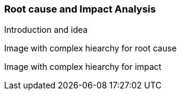 
// Allow GitHub image rendering
:imagesdir: ../../images

[[gu-bsm-rc-imp-analysis]]
=== Root cause and Impact Analysis

Introduction and idea

Image with complex hiearchy for root cause

Image with complex hiearchy for impact
